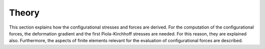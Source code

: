 Theory
======

This section explains how the configurational stresses and forces are derived.
For the computation of the configurational forces, the deformation gradient and the
first Piola-Kirchhoff stresses are needed.
For this reason, they are explained also.
Furthermore, the aspects of finite elements relevant for the evaluation
of configurational forces are described.

.. autosummary::
    :toctree: generated

    theory.configurational_stress_and_force
    theory.deformation_gradient
    theory.first_piola_kirchhoff_stress
    theory.finite_element
    theory.abbreviations